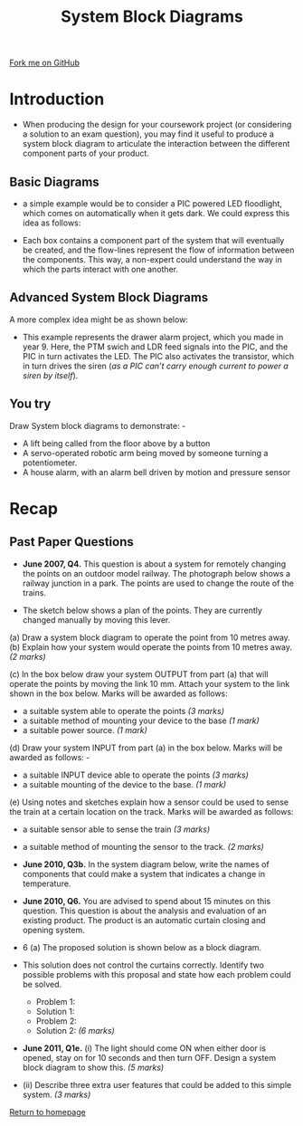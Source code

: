 #+STARTUP:indent
#+HTML_HEAD: <link rel="stylesheet" type="text/css" href="css/styles.css"/>
#+HTML_HEAD_EXTRA: <link href='http://fonts.googleapis.com/css?family=Ubuntu+Mono|Ubuntu' rel='stylesheet' type='text/css'>
#+BEGIN_COMMENT
#+STYLE: <link rel="stylesheet" type="text/css" href="css/styles.css"/>
#+STYLE: <link href='http://fonts.googleapis.com/css?family=Ubuntu+Mono|Ubuntu' rel='stylesheet' type='text/css'>
#+END_COMMENT
#+OPTIONS: f:nil author:nil num:1 creator:nil timestamp:nil 
#+TITLE: System Block Diagrams
#+AUTHOR: Stephen Brown

#+BEGIN_HTML
<div class=ribbon>
<a href="https://github.com/stsb11/gcse_theory">Fork me on GitHub</a>
</div>
<center>
<img src='./img/sys_block_blank.png' width=50%>
</center>
#+END_HTML

* COMMENT Use as a template
:PROPERTIES:
:HTML_CONTAINER_CLASS: activity
:END:
** Learn It
:PROPERTIES:
:HTML_CONTAINER_CLASS: learn
:END:

** Research It
:PROPERTIES:
:HTML_CONTAINER_CLASS: research
:END:

** Design It
:PROPERTIES:
:HTML_CONTAINER_CLASS: design
:END:

** Build It
:PROPERTIES:
:HTML_CONTAINER_CLASS: build
:END:

** Test It
:PROPERTIES:
:HTML_CONTAINER_CLASS: test
:END:

** Run It
:PROPERTIES:
:HTML_CONTAINER_CLASS: run
:END:

** Document It
:PROPERTIES:
:HTML_CONTAINER_CLASS: document
:END:

** Code It
:PROPERTIES:
:HTML_CONTAINER_CLASS: code
:END:

** Program It
:PROPERTIES:
:HTML_CONTAINER_CLASS: program
:END:

** Try It
:PROPERTIES:
:HTML_CONTAINER_CLASS: try
:END:

** Badge It
:PROPERTIES:
:HTML_CONTAINER_CLASS: badge
:END:

** Save It
:PROPERTIES:
:HTML_CONTAINER_CLASS: save
:END:

e* Introduction
[[file:img/pic.jpg]]
:PROPERTIES:
:HTML_CONTAINER_CLASS: intro
:END:
** What are PIC chips?
:PROPERTIES:
:HTML_CONTAINER_CLASS: research
:END:
Peripheral Interface Controllers are small silicon chips which can be programmed to perform useful tasks.
In school, we tend to use Genie branded chips, like the C08 model you will use in this project. Others (e.g. PICAXE) are available.
PIC chips allow you connect different inputs (e.g. switches) and outputs (e.g. LEDs, motors and speakers), and to control them using flowcharts.
Chips such as these can be found everywhere in consumer electronic products, from toasters to cars. 

While they might not look like much, there is more computational power in a single PIC chip used in school than there was in the space shuttle that went to the moon in the 60's!
** When would I use a PIC chip?
Imagine you wanted to make a flashing bike light; using an LED and a switch alone, you'd need to manually push and release the button to get the flashing effect. A PIC chip could be programmed to turn the LED off and on once a second.
In a board game, you might want to have an electronic dice to roll numbers from 1 to 6 for you. 
In a car, a circuit is needed to ensure that the airbags only deploy when there is a sudden change in speed, AND the passenger is wearing their seatbelt, AND the front or rear bumper has been struck. PIC chips can carry out their instructions very quickly, performing around 1000 instructions per second - as such, they can react far more quickly than a person can. 
* Introduction
:PROPERTIES:
:HTML_CONTAINER_CLASS: activity
:END:
- When producing the design for your coursework project (or considering a solution to an exam question), you may find it useful to produce a system block diagram to articulate the interaction between the different component parts of your product. 
** Basic Diagrams
:PROPERTIES:
:HTML_CONTAINER_CLASS: learn
:END:
- a simple example would be to consider a PIC powered LED floodlight, which comes on automatically when it gets dark. We could express this idea as follows:
[[./img/sys_block.png]]
- Each box contains a component part of the system that will eventually be created, and the flow-lines represent the flow of information between the components. This way, a non-expert could understand the way in which the parts interact with one another. 
** Advanced System Block Diagrams
:PROPERTIES:
:HTML_CONTAINER_CLASS: learn
:END:
A more complex idea might be as shown below:
[[./img/sys_block_adv.png]]
- This example represents the drawer alarm project, which you made in year 9. Here, the PTM swich and LDR feed signals into the PIC, and the PIC in turn activates the LED. The PIC also activates the transistor, which in turn drives the siren (/as a PIC can’t carry enough current to power a siren by itself/).
** You try
:PROPERTIES:
:HTML_CONTAINER_CLASS: try
:END:
Draw System block diagrams to demonstrate: -

- A lift being called from the floor above by a button
- A servo-operated robotic arm being moved by someone turning a potentiometer. 
- A house alarm, with an alarm bell driven by motion and pressure sensor
* Recap
:PROPERTIES:
:HTML_CONTAINER_CLASS: activity
:END:
** Past Paper Questions
:PROPERTIES:
:HTML_CONTAINER_CLASS: try
:END:
- *June 2007, Q4.* This question is about a system for remotely changing the points on an outdoor model railway. The photograph below shows a railway junction in a park. The points are used to change the route of the trains. 
[[./img/2007_q4a.png]]
- The sketch below shows a plan of the points. They are currently changed manually by moving this lever.
[[./img/2007_q4a1.png]]
(a) Draw a system block diagram to operate the point from 10 metres away.
[[./img/sys_block_blank.png]]
(b) Explain how your system would operate the points from 10 metres away. 
/(2 marks)/

(c) In the box below draw your system OUTPUT from part (a) that will operate the points by moving the link 10 mm.
Attach your system to the link shown in the box below. Marks will be awarded as follows:
- a suitable system able to operate the points /(3 marks)/
- a suitable method of mounting your device to the base /(1 mark)/
- a suitable power source. /(1 mark)/
[[./img/2007_q4c.png]]
(d) Draw your system INPUT from part (a) in the box below. Marks will be awarded as follows: -
- a suitable INPUT device able to operate the points /(3 marks)/
- a suitable mounting of the device to the base. /(1 mark)/
[[./img/2007_q4d.png]]
(e) Using notes and sketches explain how a sensor could be used to sense the train at a certain location on the track. Marks will be awarded as follows:
- a suitable sensor able to sense the train /(3 marks)/
- a suitable method of mounting the sensor to the track. /(2 marks)/

- *June 2010, Q3b.* In the system diagram below, write the names of components that could make a system that indicates a change in temperature.
[[./img/sys_block_blank.png]]
- *June 2010, Q6.* You are advised to spend about 15 minutes on this question. This question is about the analysis and evaluation of an existing product. The product is an automatic curtain closing and opening system.
[[./img/2010_q6a.png]]

- 6 (a) The proposed solution is shown below as a block diagram.

- This solution does not control the curtains correctly. Identify two possible problems with this proposal and state how each problem could be solved.
    - Problem 1: 
    - Solution 1:
    - Problem 2:
    - Solution 2: /(6 marks)/


- *June 2011, Q1e.* (i) The light should come ON when either door is opened, stay on for 10 seconds and then turn OFF. Design a system block diagram to show this.	/(5 marks)/

- (ii) Describe three extra user features that could be added to this simple system. /(3 marks)/

[[file:index.html][Return to homepage]]
